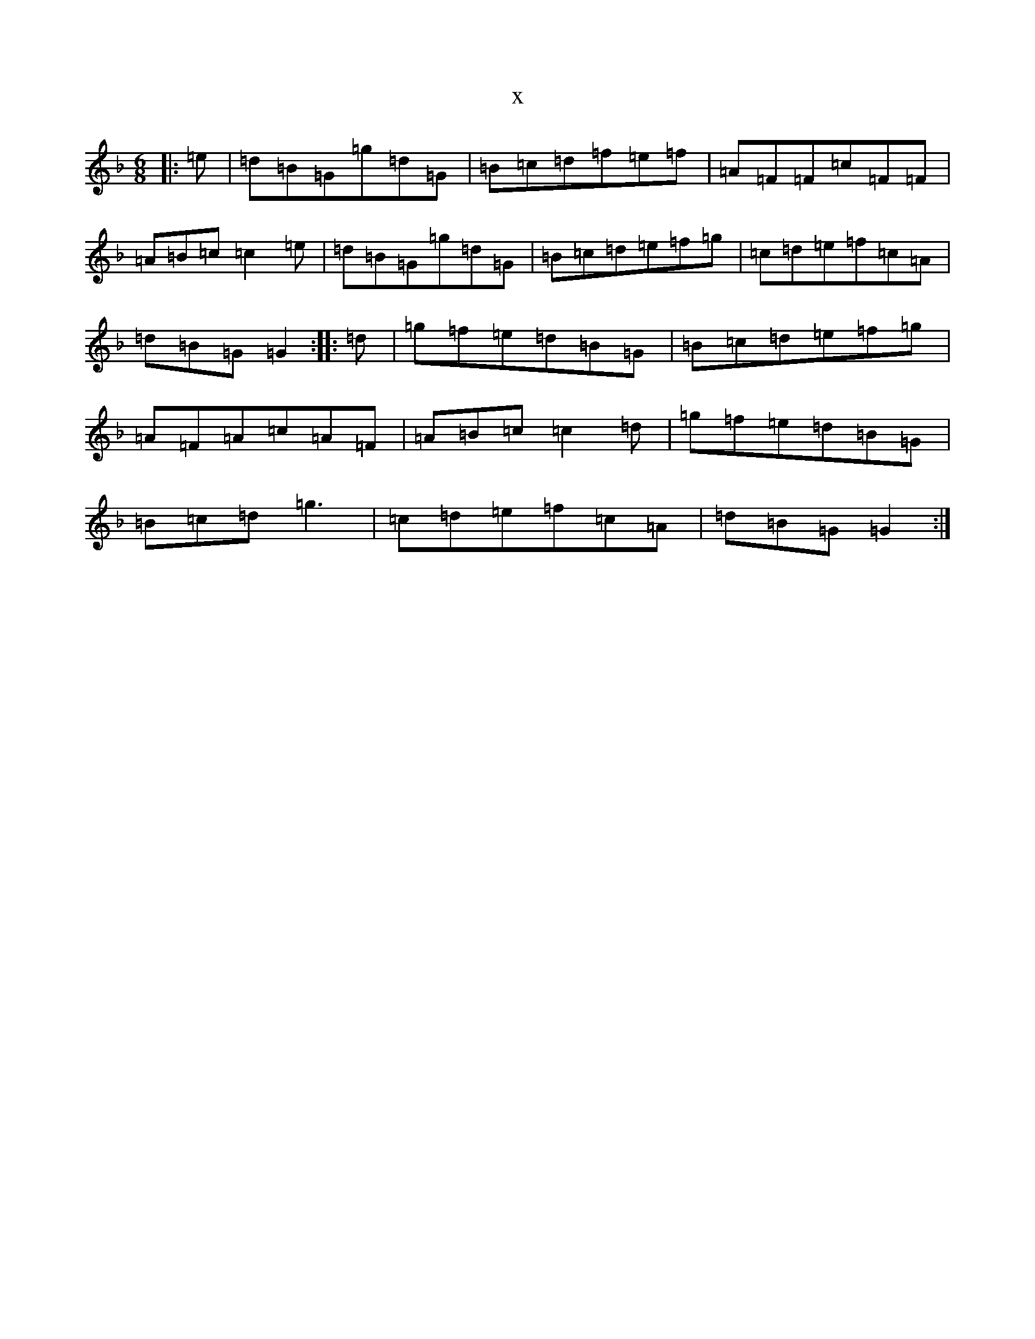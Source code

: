 X:17866
T:x
L:1/8
M:6/8
K: C Mixolydian
|:=e|=d=B=G=g=d=G|=B=c=d=f=e=f|=A=F=F=c=F=F|=A=B=c=c2=e|=d=B=G=g=d=G|=B=c=d=e=f=g|=c=d=e=f=c=A|=d=B=G=G2:||:=d|=g=f=e=d=B=G|=B=c=d=e=f=g|=A=F=A=c=A=F|=A=B=c=c2=d|=g=f=e=d=B=G|=B=c=d=g3|=c=d=e=f=c=A|=d=B=G=G2:|